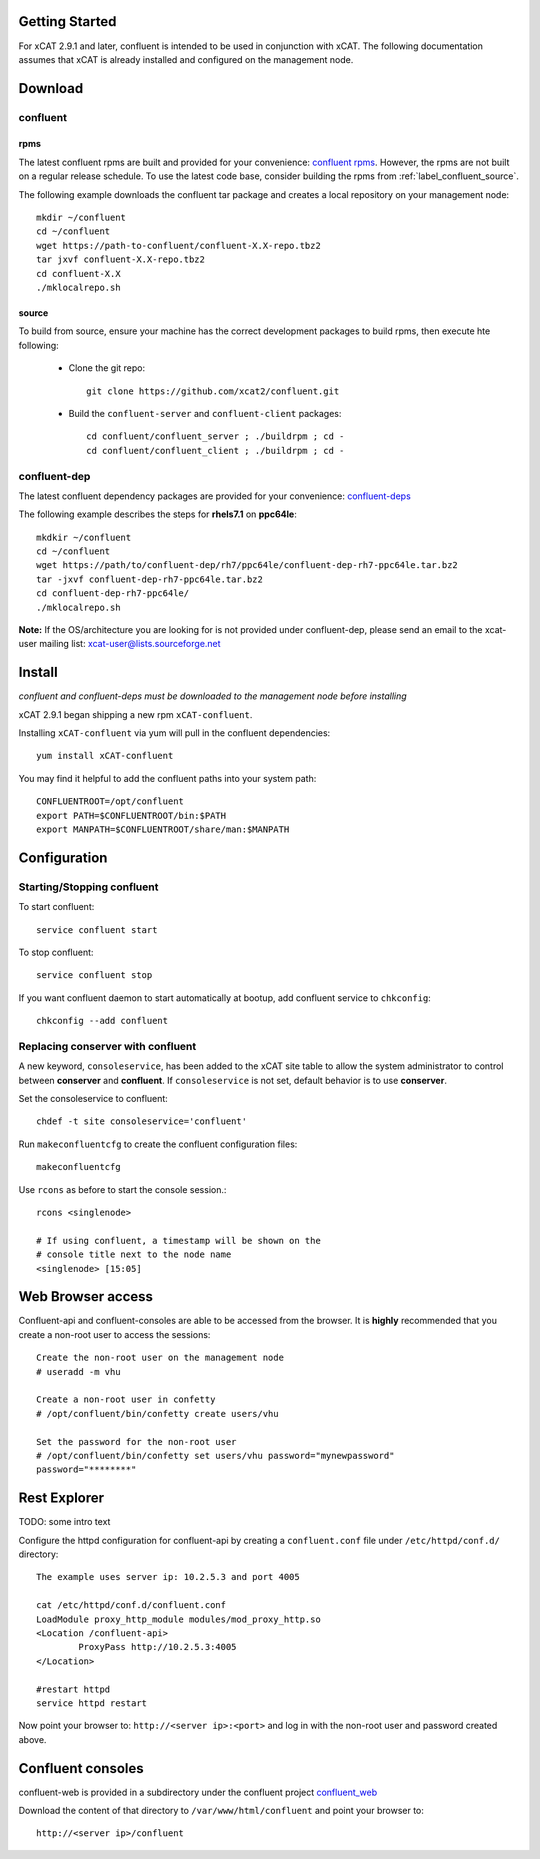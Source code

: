 
Getting Started 
===============

For xCAT 2.9.1 and later, confluent is intended to be used in conjunction with xCAT. 
The following documentation assumes that xCAT is already installed and configured on the management node.

Download
========

confluent
---------

rpms
~~~~

The latest confluent rpms are built and provided for your convenience:  `confluent rpms <http://xcat.org/files/confluent/confluent/rpms/>`_.  However, the rpms are not built on a regular release schedule.  To use the latest code base, consider building the rpms from :ref:`label_confluent_source`.

The following example downloads the confluent tar package and creates a local repository on your management node::

    mkdir ~/confluent
    cd ~/confluent
    wget https://path-to-confluent/confluent-X.X-repo.tbz2
    tar jxvf confluent-X.X-repo.tbz2
    cd confluent-X.X
    ./mklocalrepo.sh 

.. _label_confluent_source:

source
~~~~~~

To build from source, ensure your machine has the correct development packages to build rpms, then execute hte following:

    * Clone the git repo:  ::

        git clone https://github.com/xcat2/confluent.git

    * Build the ``confluent-server`` and ``confluent-client`` packages: ::

        cd confluent/confluent_server ; ./buildrpm ; cd -
        cd confluent/confluent_client ; ./buildrpm ; cd -


confluent-dep
-------------

The latest confluent dependency packages are provided for your convenience: `confluent-deps <http://xcat.org/files/confluent/confluent-dep/>`_ 

The following example describes the steps for **rhels7.1** on **ppc64le**::

    mkdkir ~/confluent
    cd ~/confluent
    wget https://path/to/confluent-dep/rh7/ppc64le/confluent-dep-rh7-ppc64le.tar.bz2
    tar -jxvf confluent-dep-rh7-ppc64le.tar.bz2
    cd confluent-dep-rh7-ppc64le/
    ./mklocalrepo.sh 

**Note:** If the OS/architecture you are looking for is not provided under confluent-dep, 
please send an email to the xcat-user mailing list: xcat-user@lists.sourceforge.net


Install 
=======

*confluent and confluent-deps must be downloaded to the management node before installing*

xCAT 2.9.1 began shipping a new rpm ``xCAT-confluent``.  

Installing ``xCAT-confluent`` via yum will pull in the confluent dependencies::

    yum install xCAT-confluent

You may find it helpful to add the confluent paths into your system path::

    CONFLUENTROOT=/opt/confluent
    export PATH=$CONFLUENTROOT/bin:$PATH
    export MANPATH=$CONFLUENTROOT/share/man:$MANPATH

Configuration
=============

Starting/Stopping confluent
---------------------------

To start confluent::

    service confluent start

To stop confluent::
   
    service confluent stop

If you want confluent daemon to start automatically at bootup, add confluent service to ``chkconfig``::

    chkconfig --add confluent

Replacing conserver with confluent
----------------------------------

A new keyword, ``consoleservice``, has been added to the xCAT site table to allow the system administrator to control between **conserver** and **confluent**.  If ``consoleservice`` is not set, default behavior is to use **conserver**.

Set the consoleservice to confluent::

    chdef -t site consoleservice='confluent'

Run ``makeconfluentcfg`` to create the confluent configuration files::

    makeconfluentcfg

Use ``rcons`` as before to start the console session.::

    rcons <singlenode>

    # If using confluent, a timestamp will be shown on the 
    # console title next to the node name
    <singlenode> [15:05]
    


Web Browser access
==================

Confluent-api and confluent-consoles are able to be accessed from the browser.
It is **highly** recommended that you create a non-root user to access the sessions::

    Create the non-root user on the management node
    # useradd -m vhu

    Create a non-root user in confetty
    # /opt/confluent/bin/confetty create users/vhu

    Set the password for the non-root user
    # /opt/confluent/bin/confetty set users/vhu password="mynewpassword"
    password="********"

Rest Explorer
=============

TODO: some intro text

Configure the httpd configuration for confluent-api by creating a ``confluent.conf`` file under ``/etc/httpd/conf.d/`` directory::

    The example uses server ip: 10.2.5.3 and port 4005

    cat /etc/httpd/conf.d/confluent.conf
    LoadModule proxy_http_module modules/mod_proxy_http.so
    <Location /confluent-api>
            ProxyPass http://10.2.5.3:4005
    </Location>
   
    #restart httpd  
    service httpd restart

Now point your browser to: ``http://<server ip>:<port>`` and log in with the non-root user and password created above. 

Confluent consoles
==================

confluent-web is provided in a subdirectory under the confluent project `confluent_web <https://github.com/xcat2/confluent/tree/master/confluent_web/>`_

Download the content of that directory to ``/var/www/html/confluent`` and point your browser to::

    http://<server ip>/confluent


